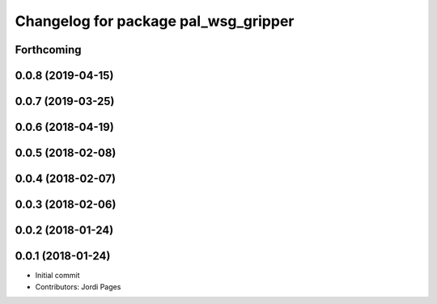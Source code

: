^^^^^^^^^^^^^^^^^^^^^^^^^^^^^^^^^^^^^
Changelog for package pal_wsg_gripper
^^^^^^^^^^^^^^^^^^^^^^^^^^^^^^^^^^^^^

Forthcoming
-----------

0.0.8 (2019-04-15)
------------------

0.0.7 (2019-03-25)
------------------

0.0.6 (2018-04-19)
------------------

0.0.5 (2018-02-08)
------------------

0.0.4 (2018-02-07)
------------------

0.0.3 (2018-02-06)
------------------

0.0.2 (2018-01-24)
------------------

0.0.1 (2018-01-24)
------------------
* Initial commit
* Contributors: Jordi Pages
